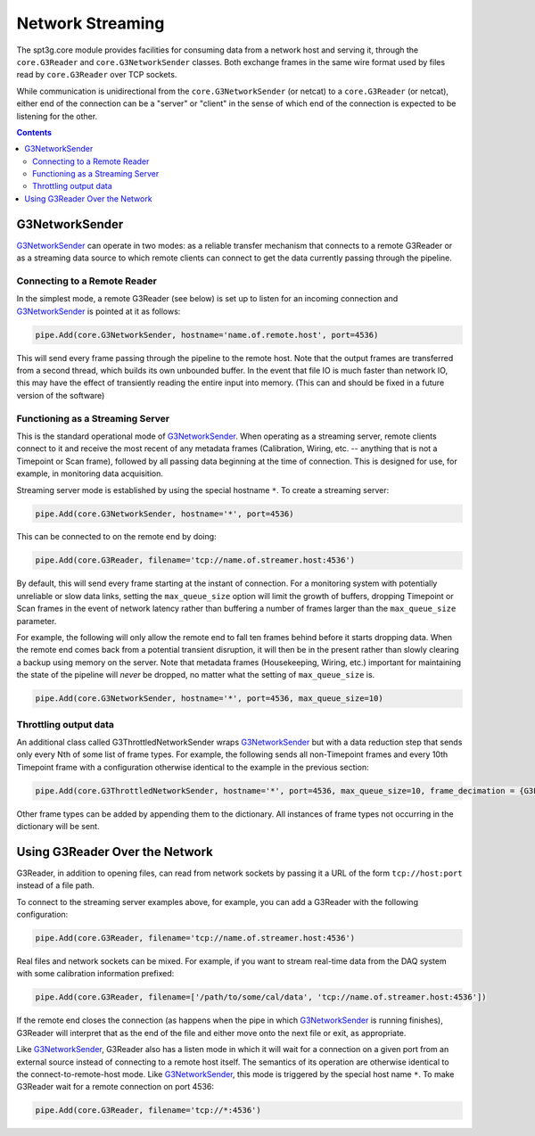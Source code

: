 -----------------
Network Streaming
-----------------

The spt3g.core module provides facilities for consuming data from a network host and serving it, through the ``core.G3Reader`` and ``core.G3NetworkSender`` classes. Both exchange frames in the same wire format used by files read by ``core.G3Reader`` over TCP sockets.

While communication is unidirectional from the ``core.G3NetworkSender`` (or netcat) to a ``core.G3Reader`` (or netcat), either end of the connection can be a "server" or "client" in the sense of which end of the connection is expected to be listening for the other.

.. contents:: Contents

G3NetworkSender
_______________

G3NetworkSender_ can operate in two modes: as a reliable transfer mechanism that connects to a remote G3Reader or as a streaming data source to which remote clients can connect to get the data currently passing through the pipeline.

Connecting to a Remote Reader
~~~~~~~~~~~~~~~~~~~~~~~~~~~~~

In the simplest mode, a remote G3Reader (see below) is set up to listen for an incoming connection and G3NetworkSender_ is pointed at it as follows:

.. code-block:: python

    pipe.Add(core.G3NetworkSender, hostname='name.of.remote.host', port=4536)

This will send every frame passing through the pipeline to the remote host. Note that the output frames are transferred from a second thread, which builds its own unbounded buffer. In the event that file IO is much faster than network IO, this may have the effect of transiently reading the entire input into memory. (This can and should be fixed in a future version of the software)

Functioning as a Streaming Server
~~~~~~~~~~~~~~~~~~~~~~~~~~~~~~~~~

This is the standard operational mode of G3NetworkSender_. When operating as a streaming server, remote clients connect to it and receive the most recent of any metadata frames (Calibration, Wiring, etc. -- anything that is not a Timepoint or Scan frame), followed by all passing data beginning at the time of connection. This is designed for use, for example, in monitoring data acquisition.

Streaming server mode is established by using the special hostname ``*``. To create a streaming server:

.. code-block:: python

    pipe.Add(core.G3NetworkSender, hostname='*', port=4536)

This can be connected to on the remote end by doing:

.. code-block:: python

    pipe.Add(core.G3Reader, filename='tcp://name.of.streamer.host:4536')

By default, this will send every frame starting at the instant of connection. For a monitoring system with potentially unreliable or slow data links, setting the ``max_queue_size`` option will limit the growth of buffers, dropping Timepoint or Scan frames in the event of network latency rather than buffering a number of frames larger than the ``max_queue_size`` parameter.

For example, the following will only allow the remote end to fall ten frames behind before it starts dropping data. When the remote end comes back from a potential transient disruption, it will then be in the present rather than slowly clearing a backup using memory on the server. Note that metadata frames (Housekeeping, Wiring, etc.) important for maintaining the state of the pipeline will *never* be dropped, no matter what the setting of ``max_queue_size`` is.

.. code-block:: python

    pipe.Add(core.G3NetworkSender, hostname='*', port=4536, max_queue_size=10)

Throttling output data
~~~~~~~~~~~~~~~~~~~~~~

An additional class called G3ThrottledNetworkSender wraps G3NetworkSender_ but with a data reduction step that sends only every Nth of some list of frame types. For example, the following sends all non-Timepoint frames and every 10th Timepoint frame with a configuration otherwise identical to the example in the previous section:

.. code-block:: python

    pipe.Add(core.G3ThrottledNetworkSender, hostname='*', port=4536, max_queue_size=10, frame_decimation = {G3FrameType.Timepoint: 10})

Other frame types can be added by appending them to the dictionary. All instances of frame types not occurring in the dictionary will be sent.

Using G3Reader Over the Network
_______________________________

G3Reader, in addition to opening files, can read from network sockets by passing it a URL of the form ``tcp://host:port`` instead of a file path.

To connect to the streaming server examples above, for example, you can add a G3Reader with the following configuration:

.. code-block:: python

    pipe.Add(core.G3Reader, filename='tcp://name.of.streamer.host:4536')

Real files and network sockets can be mixed. For example, if you want to stream real-time data from the DAQ system with some calibration information prefixed:

.. code-block:: python

    pipe.Add(core.G3Reader, filename=['/path/to/some/cal/data', 'tcp://name.of.streamer.host:4536'])

If the remote end closes the connection (as happens when the pipe in which G3NetworkSender_ is running finishes), G3Reader will interpret that as the end of the file and either move onto the next file or exit, as appropriate.

Like G3NetworkSender_, G3Reader also has a listen mode in which it will wait for a connection on a given port from an external source instead of connecting to a remote host itself. The semantics of its operation are otherwise identical to the connect-to-remote-host mode. Like G3NetworkSender_, this mode is triggered by the special host name ``*``. To make G3Reader wait for a remote connection on port 4536:

.. code-block:: python

    pipe.Add(core.G3Reader, filename='tcp://*:4536')


